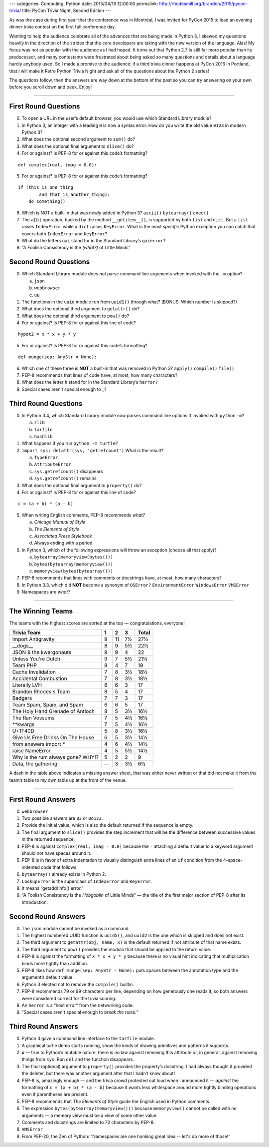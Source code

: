 ---
categories: Computing, Python
date: 2015/04/16 12:00:00
permalink: http://rhodesmill.org/brandon/2015/pycon-trivia/
title: PyCon Trivia Night, Second Edition
---

As was the case
during first year that the conference was in Montréal,
I was invited for PyCon 2015 to lead an evening dinner trivia contest
on the first full conference day.

Wanting to help the audience celebrate
all of the advances that are being made in Python 3,
I skewed my questions heavily in the direction
of the strides that the core developers are taking
with the new version of the language.
Alas!
My focus was not as popular with the audience
as I had hoped.
It turns out that Python 2.7 is still far more popular
than its predecessor,
and many contestants were frustrated
about being asked so many questions and details
about a language hardly anybody used.
So I made a promise to the audience:
if a third trivia dinner happens at PyCon 2016 in Portland,
that I will make it Retro Python Trivia Night
and ask all of the questions about the Python 2 series!

The questions follow,
then the answers are way down at the bottom of the post
so you can try answering on your own
before you scroll down and peek.
Enjoy!

.. more

----------

First Round Questions
---------------------

0. To open a URL in the user’s
   default browser, you would use
   which Standard Library module?

1. In Python 3, an integer
   with a leading ``0`` is
   now a syntax error.
   How do you write the old value
   ``0123`` in modern Python 3?

2. What does the optional second
   argument to ``sum()`` do?

3. What does the optional final
   argument to ``slice()`` do?

4. For or against?
   Is PEP-8 for or against
   this code’s formatting?

::

 def complex(real, imag = 0.0):

5. For or against?
   Is PEP-8 for or against
   this code’s formatting?

::

 if (this_is_one_thing
         and that_is_another_thing):
     do_something()

6. Which is NOT a built-in
   that was newly added
   in Python 3?
   ``ascii()``
   ``bytearray()``
   ``exec()``

7. The ``a[b]`` operation,
   backed by the method ``__getitem__()``,
   is supported by both ``list`` and ``dict``.
   But a ``list`` raises ``IndexError``
   while a ``dict`` raises ``KeyError``.
   What is the most *specific* Python
   exception you can catch that covers both
   ``IndexError`` and ``KeyError``?

8. What do the letters ``gai``
   stand for in the Standard
   Library’s ``gaierror?``

9. “A Foolish Consistency
   is the *(what?)* of Little Minds”

Second Round Questions
----------------------

0. Which Standard Library module
   does *not* parse command line arguments
   when invoked with the ``-m`` option?

   a. ``json``
   b. ``webbrowser``
   c. ``uu``

1. The functions in the ``uuid`` module
   run from ``uuid1()`` through what?
   (BONUS: Which number is skipped?)

2. What does the optional third
   argument to ``getattr()`` do?

3. What does the optional third
   argument to ``pow()`` do?

4. For or against?
   Is PEP-8 for or against
   this line of code?

::

 hypot2 = x * x + y * y

5. For or against?
   Is PEP-8 for or against
   this code’s formatting?

::

 def munge(sep: AnyStr = None):

6. Which one of these three
   is **NOT** a built-in that was
   removed in Python 3?
   ``apply()``
   ``compile()``
   ``file()``

7. PEP-8 recommends that lines of code
   have, at most, how many characters?

8. What does the letter ``h``
   stand for in the Standard
   Library’s ``herror?``

9. Special cases aren’t
   special enough to *_*?

Third Round Questions
---------------------

0. In Python 3.4, which Standard Library
   module now parses command line
   options if invoked with ``python`` ``-m``?

   a. ``zlib``
   b. ``tarfile``
   c. ``hashlib``

1. What happens if you run ``python -m turtle``?

2. ``import sys; delattr(sys, 'getrefcount')``
   What is the result?

   a. ``TypeError``
   b. ``AttributeError``
   c. ``sys.getrefcount()`` disappears
   d. ``sys.getrefcount()`` remains

3. What does the optional final
   argument to ``property()`` do?

4. For or against?
   Is PEP-8 for or against
   this line of code?

::

 c = (a + b) * (a - b)

5. When writing English comments,
   PEP-8 recommends *what?*

   a. *Chicago Manual of Style*
   b. *The Elements of Style*
   c. *Associated Press Stylebook*
   d. Always ending with a period

6. In Python 3, which of the
   following expressions will throw
   an exception (choose all that apply)?

   a. ``bytearray(memoryview(bytes()))``
   b. ``bytes(bytearray(memoryview()))``
   c. ``memoryview(bytes(bytearray()))``

7. PEP-8 recommends that lines
   with comments or docstrings have,
   at most, how many characters?

8. In Python 3.3, which
   did **NOT** become a
   synonym of ``OSError?``
   ``EnvironmentError`` ``WindowsError`` ``VMSError``

9. Namespaces are *what?*

----------

The Winning Teams
-----------------

The teams with the highest scores are sorted at the top
— congratulations, everyone!

================================== === === === =====
Trivia Team                          1   2   3 Total
================================== === === === =====
Import Antigravity                  9  11   7½  27½
__dogs__                            8   9   5½  22½
JSON & the kwargonauts              9   9   4   22 
Unless You're Dutch                 9   7   5½  21½
Team PHP                            8   4   7   19 
Cache Invalidation                  7   8   3½  18½
Accidental Combustion               7   8   3½  18½
Literally LVH                       8   6   3   17 
Brandon Rhodes's Team               8   5   4   17 
Badgers                             7   7   3   17 
Team Spam, Spam, and Spam           6   6   5   17 
The Holy Hand Grenade of Antioch    8   5   3½  16½
The Ran Vossums                     7   5   4½  16½
\*\*kwargs                          7   5   4½  16½
U+1F40D                             5   8   3½  16½
Give Us Free Drinks On The House    6   5   3½  14½
from answers import \*              4   6   4½  14½
raise NameError                     4   5   5½  14½
Why is the rum always gone? WHY!?   5   2   2    9 
Data, the gathering                 —   3   3½   6½
================================== === === === =====

A dash in the table above indicates a missing answer sheet,
that was either never written
or that did not make it from the team’s table
to my own table up at the front of the venue.

----------

First Round Answers
-------------------

0. ``webbrowser``

1. Two possible answers are ``83`` or ``0o123``.

2. Provide the initial value,
   which is also the default returned
   if the sequence is empty.

3. The final argument to ``slice()`` provides the step increment
   that will be the difference between successive values
   in the returned sequence.

4. PEP-8 is against ``complex(real, imag = 0.0)``
   because the ``=`` attaching a default value to a keyword argument
   should not have spaces around it.

5. PEP-8 is in favor of extra indentation
   to visually distinguish extra lines of an ``if`` condition
   from the 4-space-indented code that follows.

6. ``bytearray()`` already exists in Python 2.

7. ``LookupError`` is the superclass of ``IndexError`` and ``KeyError``.

8. It means “getaddrinfo() error.”

9. “A Foolish Consistency is the *Hobgoblin* of Little Minds” —
   the title of the first major section of PEP-8
   after its Introduction.

Second Round Answers
--------------------

0. The ``json`` module cannot be invoked as a command.

1. The highest numbered UUID function is ``uuid5()``,
   and ``uuid2`` is the one which is skipped and does not exist.

2. The third argument to ``getattr(obj, name, x)``
   is the default returned if not attribute of that name exists.

3. The third argument to ``pow()`` provides the modulo
   that should be applied to the return value.

4. PEP-8 is against the formatting of ``x * x + y * y``
   because there is no visual hint indicating
   that multiplication binds more tightly than addition.

5. PEP-8 likes how ``def munge(sep: AnyStr = None):``
   puts spaces between the annotation type and the argument’s default
   value.

6. Python 3 elected not to remove the ``compile()`` builtin.

7. PEP-8 recommends 79 or 99 characters per line,
   depending on how generously one reads it,
   so both answers were considered correct for the trivia scoring.

8. An ``herror`` is a “host error” from the networking code.

9. “Special cases aren't special enough to *break the rules.”*

Third Round Answers
-------------------

0. Python 3 gave a command line interface to the ``tarfile`` module.

1. A graphical turtle demo starts running,
   show the kinds of drawing primitives and patterns it supports.

2. **c** — true to Python’s mutable nature,
   there is no law against removing this attribute
   or, in general, against removing things from ``sys``.
   Run ``del`` and the function disappears.

3. The final (optional) argument to ``property()``
   provides the property’s docstring.
   I had always thought it provided the deleter,
   but there was another argument after that I hadn’t know about!

4. PEP-8 is, amazingly enough —
   and the trivia crowd protested out loud when I announced it —
   *against* the formatting of ``c = (a + b) * (a - b)``
   because it wants less whitespace around more tightly
   binding operations even if parentheses are present.

5. PEP-8 recommends that *The Elements of Style*
   guide the English used in Python comments.

6. The expression ``bytes(bytearray(memoryview()))``
   because ``memoryview()`` cannot be called with no arguments —
   a memory view must be a view of some other value.

7. Comments and docstrings are limited to 72 characters by PEP-8.

8. ``VMSError``

9. From PEP-20, the Zen of Python:
   “Namespaces are one honking great idea -- let's do more of those!”
